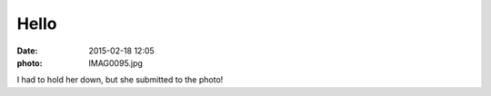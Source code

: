 Hello
=====

:date: 2015-02-18 12:05
:photo: IMAG0095.jpg


I had to hold her down, but she submitted to the photo!
